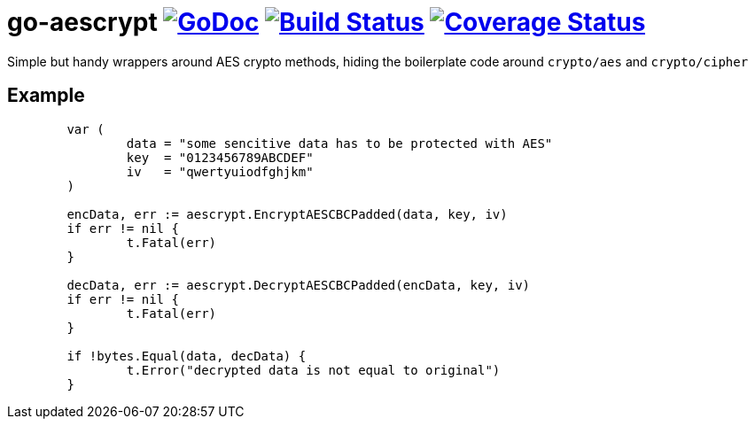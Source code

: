 # go-aescrypt image:https://godoc.org/github.com/Djarvur/go-aescrypt?status.svg["GoDoc",link="http://godoc.org/github.com/Djarvur/go-aescrypt"] image:https://travis-ci.org/Djarvur/go-aescrypt.svg["Build Status",link="https://travis-ci.org/Djarvur/go-aescrypt"] image:https://coveralls.io/repos/Djarvur/go-aescrypt/badge.svg?branch=master&service=github["Coverage Status",link="https://coveralls.io/github/Djarvur/go-aescrypt?branch=master"]

Simple but handy wrappers around AES crypto methods,
hiding the boilerplate code around `crypto/aes` and `crypto/cipher`

## Example

```
	var (
		data = "some sencitive data has to be protected with AES"
		key  = "0123456789ABCDEF"
		iv   = "qwertyuiodfghjkm"
	)

	encData, err := aescrypt.EncryptAESCBCPadded(data, key, iv)
	if err != nil {
		t.Fatal(err)
	}

	decData, err := aescrypt.DecryptAESCBCPadded(encData, key, iv)
	if err != nil {
		t.Fatal(err)
	}

	if !bytes.Equal(data, decData) {
		t.Error("decrypted data is not equal to original")
	}
```